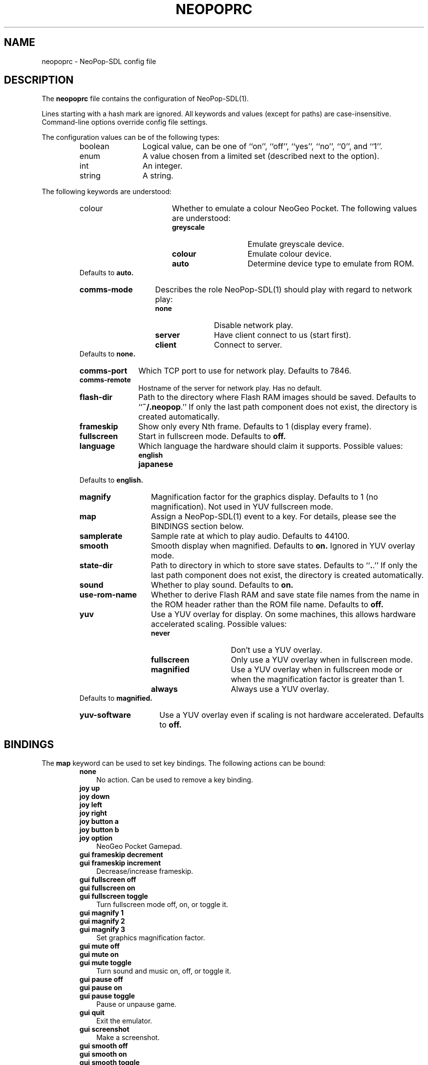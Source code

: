 .\" Converted with mdoc2man 0.2
.\" from NiH: neopoprc.mdoc,v 1.4 2004/07/22 01:49:02 wiz Exp 
.\" $NiH: neopoprc.mdoc,v 1.4 2004/07/22 01:49:02 wiz Exp $
.\"
.\" Copyright (c) 2004 Thomas Klausner and Dieter Baron.
.\" All rights reserved.
.\"
.\" Redistribution and use in source and binary forms, with or without
.\" modification, are permitted provided that the following conditions
.\" are met:
.\" 1. Redistributions of source code must retain the above copyright
.\"    notice, this list of conditions and the following disclaimer.
.\" 2. Redistributions in binary form must reproduce the above
.\"    copyright notice, this list of conditions and the following
.\"    disclaimer in the documentation and/or other materials provided
.\"    with the distribution.
.\" 3. The name of the author may not be used to endorse or promote
.\"    products derived from this software without specific prior
.\"    written permission.
.\"
.\" THIS SOFTWARE IS PROVIDED BY THOMAS KLAUSNER ``AS IS'' AND ANY
.\" EXPRESS OR IMPLIED WARRANTIES, INCLUDING, BUT NOT LIMITED TO, THE
.\" IMPLIED WARRANTIES OF MERCHANTABILITY AND FITNESS FOR A PARTICULAR
.\" PURPOSE ARE DISCLAIMED.  IN NO EVENT SHALL THE FOUNDATION OR
.\" CONTRIBUTORS BE LIABLE FOR ANY DIRECT, INDIRECT, INCIDENTAL,
.\" SPECIAL, EXEMPLARY, OR CONSEQUENTIAL DAMAGES (INCLUDING, BUT NOT
.\" LIMITED TO, PROCUREMENT OF SUBSTITUTE GOODS OR SERVICES; LOSS OF
.\" USE, DATA, OR PROFITS; OR BUSINESS INTERRUPTION) HOWEVER CAUSED AND
.\" ON ANY THEORY OF LIABILITY, WHETHER IN CONTRACT, STRICT LIABILITY,
.\" OR TORT (INCLUDING NEGLIGENCE OR OTHERWISE) ARISING IN ANY WAY OUT
.\" OF THE USE OF THIS SOFTWARE, EVEN IF ADVISED OF THE POSSIBILITY OF
.\" SUCH DAMAGE.
.TH NEOPOPRC 5 "July 22, 2004" NiH
.SH "NAME"
neopoprc \- NeoPop-SDL config file
.SH "DESCRIPTION"
The
.B neopoprc
file contains the configuration of
NeoPop-SDL(1).
.PP
Lines starting with a hash mark
.Pq Sq #
are ignored.
All keywords and values (except for paths) are case-insensitive.
Command-line options override config file settings.
.PP
The configuration values can be of the following types:
.RS
.TP 12
boolean
Logical value, can be one of
``on'',
``off'',
``yes'',
``no'',
``0'',
and
``1''.
.TP 12
enum
A value chosen from a limited set (described next to the
option).
.TP 12
int
An integer.
.TP 12
string
A string.
.RE
.PP
The following keywords are understood:
.RS
.TP 17
colour
.Bq enum
Whether to emulate a colour NeoGeo Pocket.
The following values are understood:
.RS
.TP 14
\fBgreyscale\fR
Emulate greyscale device.
.TP 14
\fBcolour\fR
Emulate colour device.
.TP 14
\fBauto\fR
Determine device type to emulate from ROM.
.RE
Defaults to
\fBauto.\fR
.TP 14
\fBcomms-mode\fR
.Bq enum
Describes the role
NeoPop-SDL(1)
should play with regard to network play:
.RS
.TP 11
\fBnone\fR
Disable network play.
.TP 11
\fBserver\fR
Have client connect to us (start first).
.TP 11
\fBclient\fR
Connect to server.
.RE
Defaults to
\fBnone.\fR
.TP 11
\fBcomms-port\fR
.Bq int
Which TCP port to use for network play.
Defaults to 7846.
.TP 11
\fBcomms-remote\fR
.Bq string
Hostname of the server for network play.
Has no default.
.TP 11
\fBflash-dir\fR
.Bq string
Path to the directory where Flash RAM images should be saved.
Defaults to
``\fB~/.neopop\fR.''
If only the last path component does not exist, the directory
is created automatically.
.TP 11
\fBframeskip\fR
.Bq int (1..7)
Show only every Nth frame.
Defaults to 1 (display every frame).
.TP 11
\fBfullscreen\fR
.Bq boolean
Start in fullscreen mode.
Defaults to
\fBoff.\fR
.TP 11
\fBlanguage\fR
.Bq enum
Which language the hardware should claim it supports.
Possible values:
.RS
.TP 13
\fBenglish\fR
.TP 13
\fBjapanese\fR
.RE
Defaults to
\fBenglish.\fR
.TP 13
\fBmagnify\fR
.Bq int (1..3)
Magnification factor for the graphics display.
Defaults to 1 (no magnification).
Not used in YUV fullscreen mode.
.TP 13
\fBmap\fR
Assign a
NeoPop-SDL(1)
event to a key.
For details, please see the
BINDINGS
section below.
.TP 13
\fBsamplerate\fR
.Bq int
Sample rate at which to play audio.
Defaults to 44100.
.TP 13
\fBsmooth\fR
.Bq boolean
Smooth display when magnified.
Defaults to
\fBon.\fR
Ignored in YUV overlay mode.
.TP 13
\fBstate-dir\fR
.Bq string
Path to directory in which to store save states.
Defaults to
``\fB.\fR.''
If only the last path component does not exist, the directory
is created automatically.
.TP 13
\fBsound\fR
.Bq boolean
Whether to play sound.
Defaults to
\fBon.\fR
.TP 13
\fBuse-rom-name\fR
.Bq boolean
Whether to derive Flash RAM and save state file names from the
name in the ROM header rather than the ROM file name.
Defaults to
\fBoff.\fR
.TP 13
\fByuv\fR
.Bq enum
Use a YUV overlay for display.
On some machines, this allows hardware accelerated scaling.
Possible values:
.RS
.TP 15
\fBnever\fR
Don't use a YUV overlay.
.TP 15
\fBfullscreen\fR
Only use a YUV overlay when in fullscreen mode.
.TP 15
\fBmagnified\fR
Use a YUV overlay when in fullscreen mode or when
the magnification factor is greater than 1.
.TP 15
\fBalways\fR
Always use a YUV overlay.
.RE
Defaults to
\fBmagnified.\fR
.TP 15
\fByuv-software\fR
.Bq boolean
Use a YUV overlay even if scaling is not hardware accelerated.
Defaults to
\fBoff.\fR
.RE
.SH "BINDINGS"
The
\fBmap\fR
keyword can be used to set key bindings.
The following actions can be bound:
.RS
.TP 3
\fBnone\fR
No action.
Can be used to remove a key binding.
.PP
.TP 3
\fBjoy up\fR
.TP 3
\fBjoy down\fR
.TP 3
\fBjoy left\fR
.TP 3
\fBjoy right\fR
.TP 3
\fBjoy button a\fR
.TP 3
\fBjoy button b\fR
.TP 3
\fBjoy option\fR
NeoGeo Pocket Gamepad.
.PP
.TP 3
\fBgui frameskip decrement\fR
.TP 3
\fBgui frameskip increment\fR
Decrease/increase frameskip.
.PP
.TP 3
\fBgui fullscreen off\fR
.TP 3
\fBgui fullscreen on\fR
.TP 3
\fBgui fullscreen toggle\fR
Turn fullscreen mode off, on, or toggle it.
.PP
.TP 3
\fBgui magnify 1\fR
.TP 3
\fBgui magnify 2\fR
.TP 3
\fBgui magnify 3\fR
Set graphics magnification factor.
.PP
.\".It \fBgui menu\fR
.TP 3
\fBgui mute off\fR
.TP 3
\fBgui mute on\fR
.TP 3
\fBgui mute toggle\fR
Turn sound and music on, off, or toggle it.
.PP
.TP 3
\fBgui pause off\fR
.TP 3
\fBgui pause on\fR
.TP 3
\fBgui pause toggle\fR
Pause or unpause game.
.PP
.TP 3
\fBgui quit\fR
Exit the emulator.
.PP
.TP 3
\fBgui screenshot\fR
Make a screenshot.
.PP
.TP 3
\fBgui smooth off\fR
.TP 3
\fBgui smooth on\fR
.TP 3
\fBgui smooth toggle\fR
Choose whether to use a smoothing filter.
.PP
.TP 3
\fBgui state load\fR
.TP 3
\fBgui state save\fR
Load or save a game state.
.PP
.TP 3
\fBgui state slot decrement\fR
.TP 3
\fBgui state slot increment\fR
Decrease or increase the current game state slot.
Goes from 0 to 9 and then wraps around to 0 again.
.RE
.PP
The key events use the names from the SDL library;
see
SDLKey(3)
for details.
Additionally,
\fBC-\fR
can be prepended for the control key, and
\fBA-\fR
or
\fBM-\fR
for the alt key.
See also the
EXAMPLES
section below.
.PP
The following joystick events are known:
.RS
.TP 5
\fBjoy \fBm Dv axis Ar n Ar neg|pos\fR\fR
On joystick
\fBm\fR
axis
\fBn\fR
the negative or positive direction.
.TP 5
\fBjoy \fBm Dv button Ar n\fR\fR
Button
\fBn\fR
on joystick
\fBm.\fR
.TP 5
\fBjoy \fBm Dv hat Ar n Ar up|left|down|right\fR\fR
On joystick
\fBm\fR
hat
\fBn\fR
direction up, left, down, or right.
.RE
.SH "FILES"
\fB~/.neopop/neopoprc\fR
Location of the config file.
.SH "EXAMPLES"
To exit the emulator with
.Sy ALT-F4,
add the following line to your
\fB~/.neopop/neopoprc\fR:
.IP
map A-F4 = gui quit
.PP
.PP
To simulate a NeoGeo Pocket option key with
button 5 on the second joystick use:
.IP
map joy 2 button 5 = joy option
.PP
.PP
To save all game states and flash saves in subdirectories
of
\fB~/.neopop\fR:
.IP
flash-dir ~/.neopop/flash
.PP
.IP
state-dir ~/.neopop/states
.PP
.SH "SEE ALSO"
NeoPop-SDL(1)
.PP
\fIhttp://www.nih.at/NeoPop-SDL/\fR
.SH "AUTHORS"
neopop_uk
<neopop_uk@yahoo.co.uk>
wrote the original NeoPop emulator.
Marat Fayzullin
provided the z80 core for sound.
Thomas Klausner
<wiz@danbala.tuwien.ac.at>
ported it to SDL.
Dieter Baron
<dillo@danbala.tuwien.ac.at>
made lots of improvements.
